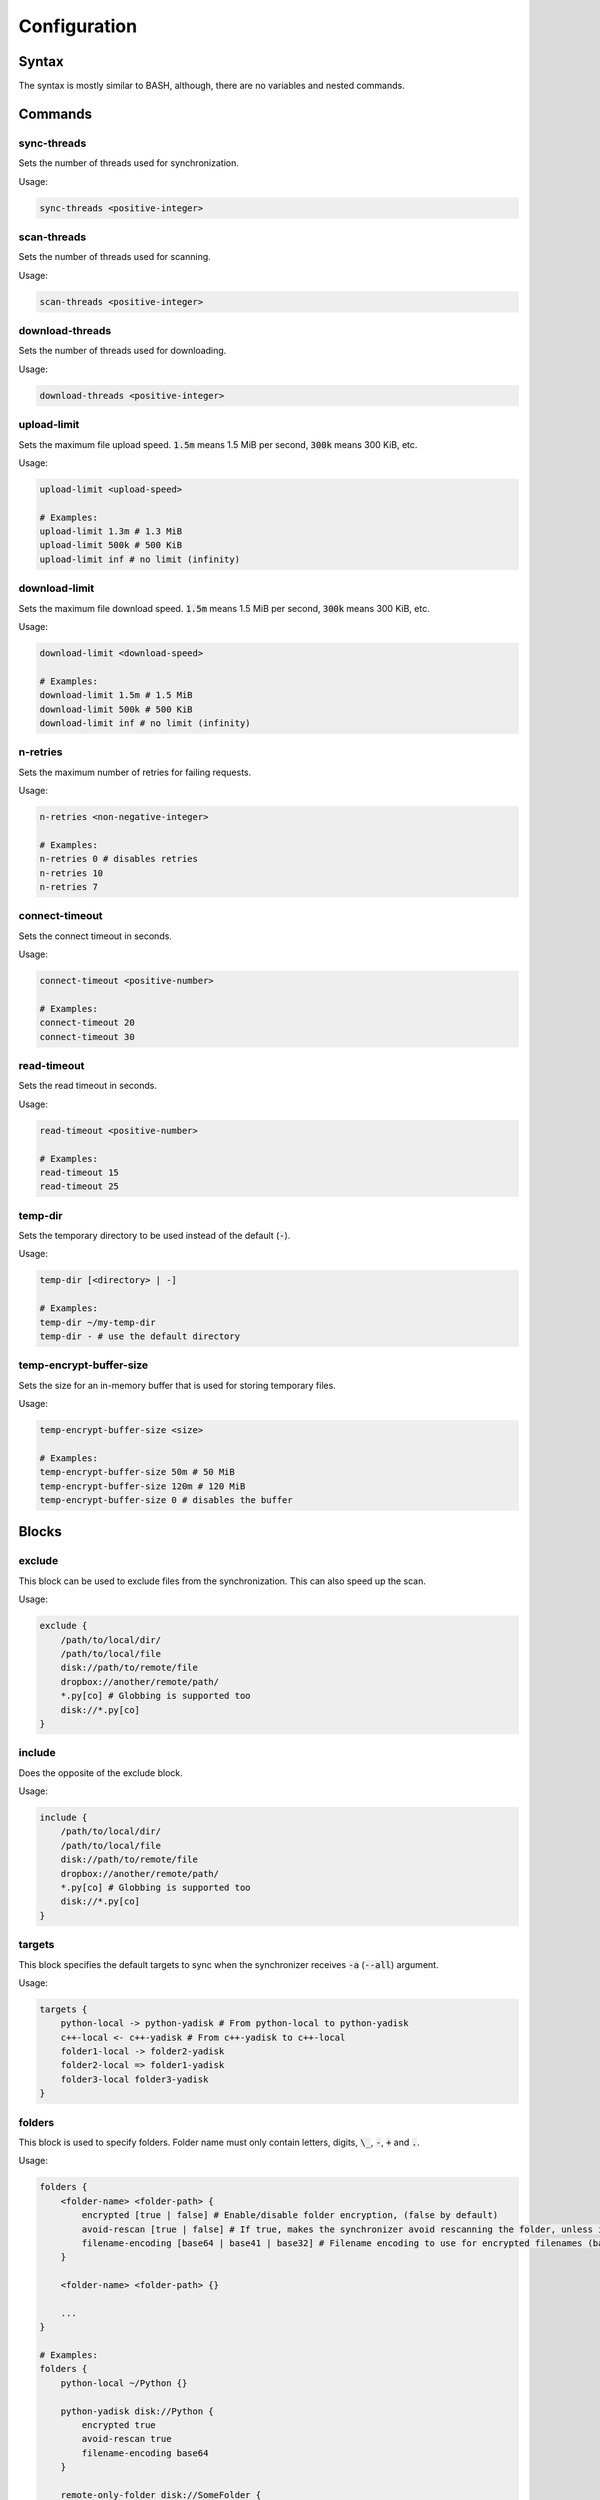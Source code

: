 .. _configuration:

#############
Configuration
#############

======
Syntax
======

The syntax is mostly similar to BASH, although, there are no variables and nested commands.

========
Commands
========

------------
sync-threads
------------

Sets the number of threads used for synchronization.

Usage:

.. code:: bash

   sync-threads <positive-integer>

------------
scan-threads
------------

Sets the number of threads used for scanning.

Usage:

.. code:: bash

   scan-threads <positive-integer>

----------------
download-threads
----------------

Sets the number of threads used for downloading.

Usage:

.. code:: bash

   download-threads <positive-integer>

------------
upload-limit
------------

Sets the maximum file upload speed. :code:`1.5m` means 1.5 MiB per second, :code:`300k` means 300 KiB, etc.

Usage:

.. code:: bash

   upload-limit <upload-speed>

   # Examples:
   upload-limit 1.3m # 1.3 MiB
   upload-limit 500k # 500 KiB
   upload-limit inf # no limit (infinity)

--------------
download-limit
--------------

Sets the maximum file download speed. :code:`1.5m` means 1.5 MiB per second, :code:`300k` means 300 KiB, etc.

Usage:

.. code:: bash

   download-limit <download-speed>

   # Examples:
   download-limit 1.5m # 1.5 MiB
   download-limit 500k # 500 KiB
   download-limit inf # no limit (infinity)

---------
n-retries
---------

Sets the maximum number of retries for failing requests.

Usage:

.. code:: bash

   n-retries <non-negative-integer>

   # Examples:
   n-retries 0 # disables retries
   n-retries 10
   n-retries 7

---------------
connect-timeout
---------------

Sets the connect timeout in seconds.

Usage:

.. code:: bash

   connect-timeout <positive-number>

   # Examples:
   connect-timeout 20
   connect-timeout 30

------------
read-timeout
------------

Sets the read timeout in seconds.

Usage:

.. code:: bash

   read-timeout <positive-number>

   # Examples:
   read-timeout 15
   read-timeout 25

--------
temp-dir
--------

Sets the temporary directory to be used instead of the default (:code:`-`).

Usage:

.. code:: bash

   temp-dir [<directory> | -]

   # Examples:
   temp-dir ~/my-temp-dir
   temp-dir - # use the default directory

------------------------
temp-encrypt-buffer-size
------------------------

Sets the size for an in-memory buffer that is used for storing temporary files.

Usage:

.. code:: bash

   temp-encrypt-buffer-size <size>

   # Examples:
   temp-encrypt-buffer-size 50m # 50 MiB
   temp-encrypt-buffer-size 120m # 120 MiB
   temp-encrypt-buffer-size 0 # disables the buffer

======
Blocks
======

-------
exclude
-------

This block can be used to exclude files from the synchronization.
This can also speed up the scan.

Usage:

.. code:: bash

   exclude {
       /path/to/local/dir/
       /path/to/local/file
       disk://path/to/remote/file
       dropbox://another/remote/path/
       *.py[co] # Globbing is supported too
       disk://*.py[co]
   }

-------
include
-------

Does the opposite of the exclude block.

Usage:

.. code:: bash

   include {
       /path/to/local/dir/
       /path/to/local/file
       disk://path/to/remote/file
       dropbox://another/remote/path/
       *.py[co] # Globbing is supported too
       disk://*.py[co]
   }

-------
targets
-------

This block specifies the default targets to sync when the synchronizer receives :code:`-a` (:code:`--all`) argument.

Usage:

.. code:: bash

   targets {
       python-local -> python-yadisk # From python-local to python-yadisk
       c++-local <- c++-yadisk # From c++-yadisk to c++-local
       folder1-local -> folder2-yadisk
       folder2-local => folder1-yadisk
       folder3-local folder3-yadisk
   }

-------
folders
-------

This block is used to specify folders.
Folder name must only contain letters, digits, :code:`\_`, :code:`-`, :code:`+` and :code:`.`.

Usage:

.. code:: bash

   folders {
       <folder-name> <folder-path> {
           encrypted [true | false] # Enable/disable folder encryption, (false by default)
           avoid-rescan [true | false] # If true, makes the synchronizer avoid rescanning the folder, unless it's empty in the database
           filename-encoding [base64 | base41 | base32] # Filename encoding to use for encrypted filenames (base64 by default)
       }

       <folder-name> <folder-path> {}

       ...
   }

   # Examples:
   folders {
       python-local ~/Python {}

       python-yadisk disk://Python {
           encrypted true
           avoid-rescan true
           filename-encoding base64
       }

       remote-only-folder disk://SomeFolder {
           encrypted true
       }

       some-other-folder dropbox:///some/other/folder {
           encrypted true
           filename-encoding base32
       }
   }
